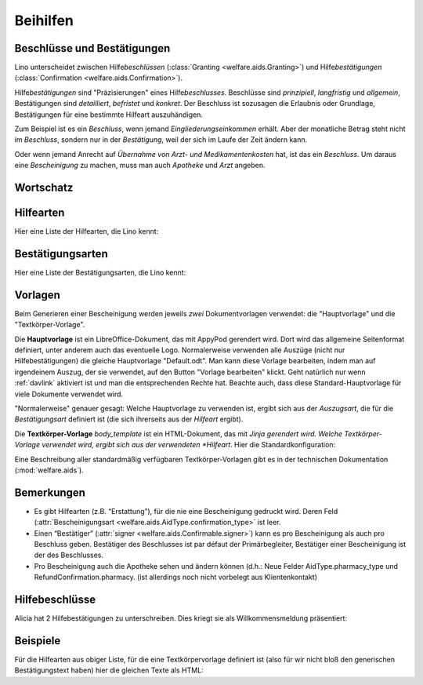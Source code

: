 .. _welfare.de.aids:

============
Beihilfen
============


Beschlüsse und Bestätigungen
============================

Lino unterscheidet zwischen Hilfe\ *beschlüssen*
(:class:`Granting <welfare.aids.Granting>`) und Hilfe\ *bestätigungen*
(:class:`Confirmation <welfare.aids.Confirmation>`).

Hilfe\ *bestätigungen* sind "Präzisierungen" eines Hilfe\
*beschlusses*.  Beschlüsse sind *prinzipiell*, *langfristig* und
*allgemein*, Bestätigungen sind *detailliert*, *befristet* und
*konkret*.  Der Beschluss ist sozusagen die Erlaubnis oder Grundlage,
Bestätigungen für eine bestimmte Hilfeart auszuhändigen.

Zum Beispiel ist es ein *Beschluss*, wenn jemand
*Eingliederungseinkommen* erhält.  Aber der monatliche Betrag steht
nicht im *Beschluss*, sondern nur in der *Bestätigung*, weil der sich
im Laufe der Zeit ändern kann.

Oder wenn jemand Anrecht auf *Übernahme von Arzt- und
Medikamentenkosten* hat, ist das ein *Beschluss*. Um daraus eine
*Bescheinigung* zu machen, muss man auch *Apotheke* und *Arzt*
angeben.


Wortschatz
==========

.. glossary::
  :sorted:


  DMH

    Dringende medizinische Hilfe (en: Urgent medical care / fr: Aide
    médicale urgente / nl: Dringende Medische Hulp)

    Die dringende medizinische Hilfe ist eine medizinische Hilfe in
    Form einer finanziellen Beteiligung durch das ÖSHZ an den
    medizinischen Kosten einer Person, die sich illegal in Belgien
    aufhält.  Die DMH ist keine finanzielle Hilfe, die direkt an die
    Person gezahlt wird, sondern möchte Illegalen lediglich den Zugang
    zur medizinischen Hilfe durch die Bezahlung des Arztes, des
    Krankenhauses, des Apothekers sicherstellen.  (Quelle:
    `www.mi-is.be
    <http://www.mi-is.be/en/public-social-welfare-centers/urgent-medicale-care>`_)



Hilfearten
==========

Hier eine Liste der Hilfearten, die Lino kennt:

.. django2rst::

   rt.show(aids.AidTypes, column_names="name excerpt_title confirmed_by_primary_coach body_template")



Bestätigungsarten
=================

Hier eine Liste der Bestätigungsarten, die Lino kennt:

.. django2rst::

   rt.show(aids.ConfirmationTypes, column_names="text et_template")



Vorlagen
========

Beim Generieren einer Bescheinigung werden jeweils *zwei*
Dokumentvorlagen verwendet: die "Hauptvorlage" und die
"Textkörper-Vorlage".

Die **Hauptvorlage** ist ein LibreOffice-Dokument, das mit AppyPod
gerendert wird.  Dort wird das allgemeine Seitenformat definiert,
unter anderem auch das eventuelle Logo.  Normalerweise verwenden alle
Auszüge (nicht nur Hilfebestätigungen) die gleiche Hauptvorlage
"Default.odt".  Man kann diese Vorlage bearbeiten, indem man auf
irgendeinem Auszug, der sie verwendet, auf den Button "Vorlage
bearbeiten" klickt.  Geht natürlich nur wenn :ref:`davlink` aktiviert
ist und man die entsprechenden Rechte hat. Beachte auch, dass diese
Standard-Hauptvorlage für viele Dokumente verwendet wird.

"Normalerweise" genauer gesagt: Welche Hauptvorlage zu verwenden ist,
ergibt sich aus der *Auszugsart*, die für die *Bestätigungsart*
definiert ist (die sich ihrerseits aus der *Hilfeart* ergibt).

Die **Textkörper-Vorlage** `body_template` ist ein HTML-Dokument, das
mit *Jinja gerendert wird. Welche Textkörper-Vorlage verwendet wird,
ergibt sich aus der verwendeten *Hilfeart*. Hier die
Standardkonfiguration:

.. django2rst::

   rt.show(aids.AidTypes, column_names="name body_template")

Eine Beschreibung aller standardmäßig verfügbaren Textkörper-Vorlagen
gibt es in der technischen Dokumentation (:mod:`welfare.aids`).


Bemerkungen
===========

- Es gibt Hilfearten (z.B. “Erstattung”), für die nie eine
  Bescheinigung gedruckt wird. Deren Feld (:attr:`Bescheinigungsart
  <welfare.aids.AidType.confirmation_type>` ist leer.

- Einen “Bestätiger” (:attr:`signer
  <welfare.aids.Confirmable.signer>`) kann es pro Bescheinigung als
  auch pro Beschluss geben.  Bestätiger des Beschlusses ist par défaut
  der Primärbegleiter, Bestätiger einer Bescheinigung ist der des
  Beschlusses.

- Pro Bescheinigung auch die Apotheke sehen und ändern können (d.h.:
  Neue Felder AidType.pharmacy_type und RefundConfirmation.pharmacy.
  (ist allerdings noch nicht vorbelegt aus Klientenkontakt)




Hilfebeschlüsse
===============

Alicia hat 2 Hilfebestätigungen zu unterschreiben. Dies kriegt sie als
Willkommensmeldung präsentiert:

.. django2rst::

   from django.utils import translation
   from lino.utils.xmlgen.html import E
   ses = rt.login('alicia')
   translation.activate('de')
   for msg in settings.SITE.get_welcome_messages(ses):
       print(E.tostring(msg))



Beispiele
=========

Für die Hilfearten aus obiger Liste, für die eine Textkörpervorlage
definiert ist (also für wir nicht bloß den generischen
Bestätigungstext haben) hier die gleichen Texte als HTML:

.. django2rst::

    from __future__ import unicode_literals
    from django.utils import translation
    from atelier.rstgen import header
    ses = rt.login("rolf")
    translation.activate('de')

    for at in aids.AidType.objects.exclude(confirmation_type=''):
        M = at.confirmation_type.model
        qs = M.objects.filter(granting__aid_type=at)
        obj = qs[0]
        ex = obj.printed_by
        if ex:
            print(header(5, unicode(at)))
            print(header(6, "Beispiel"))
            print("")
            print(".. raw:: html")
            print("")
            for ln in ex.preview(ses).splitlines():
                print("    " + ln)
            print("")
    
            print(header(6, "Vorlage"))
            print("::")
            print("")
            for ln in ex.body_template_content(ses).splitlines():
                print("    " + ln)
            print("")

    print("")



